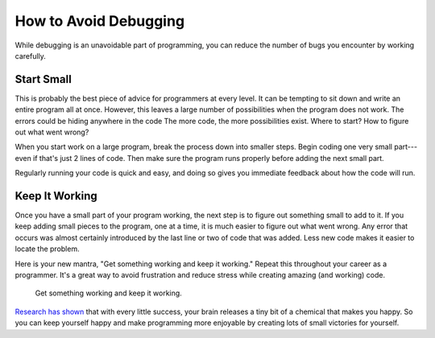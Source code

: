 .. _how-to-avoid-debugging:

How to Avoid Debugging
======================

While debugging is an unavoidable part of programming, you can reduce the number of bugs you encounter by working carefully.

Start Small
-----------

This is probably the best piece of advice for programmers at every level. It can be tempting to sit down and write an entire program all at once. However, this leaves a large number of possibilities when the program does not work. The errors could be hiding anywhere in the code The more code, the more possibilities exist. Where to start? How to figure out what went wrong? 

When you start work on a large program, break the process down into smaller steps. Begin coding one very small part---even if that's just 2 lines of code. Then make sure the program runs properly before adding the next small part.

Regularly running your code is quick and easy, and doing so gives you immediate feedback about how the code will run.

Keep It Working
---------------

Once you have a small part of your program working, the next step is to figure out something small to add to it. If you keep adding small pieces to the program, one at a time, it is much easier to figure out what went wrong. Any error that occurs was almost certainly introduced by the last line or two of code that was added. Less new code makes it easier to locate the problem.

Here is your new mantra, "Get something working and keep it working." Repeat this throughout your career as a programmer. It's a great way to avoid frustration and reduce stress while creating amazing (and working) code.

.. pull-quote:: Get something working and keep it working.

`Research has shown <https://news.umich.edu/dopamine-new-theory-integrates-its-role-in-learning-motivation/>`_ that with every little success, your brain releases a tiny bit of a chemical that makes you happy. So you can keep yourself happy and make programming more enjoyable by creating lots of small victories for yourself.
